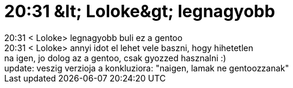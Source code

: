= 20:31 &amp;lt; Loloke&amp;gt; legnagyobb

:slug: 20_31_aamp_lt_lolokeaamp_gt_legnagyobb
:category: regi
:tags: hu
:date: 2005-11-12T20:34:43Z
++++
20:31 &lt; Loloke&gt; legnagyobb buli ez a gentoo<br> 20:31 &lt; Loloke&gt; annyi idot el lehet vele baszni, hogy hihetetlen<br> na igen, jo dolog az a gentoo, csak gyozzed hasznalni :)<br> update: veszig verzioja a konkluziora: "naigen, lamak ne gentoozzanak"<br>
++++
